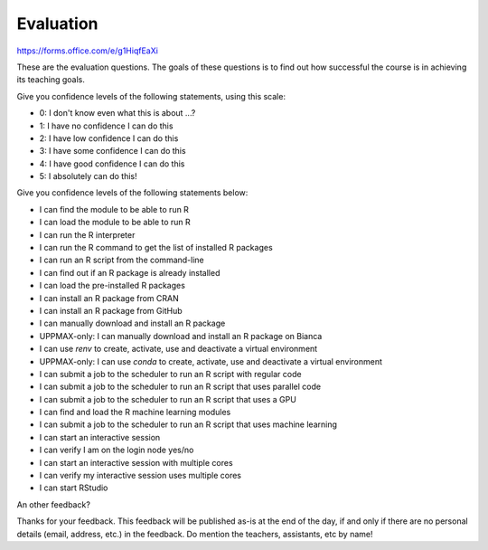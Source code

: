 Evaluation
==========

https://forms.office.com/e/g1HiqfEaXi

These are the evaluation questions.
The goals of these questions is to find out how successful
the course is in achieving its teaching goals.

Give you confidence levels of the following statements,
using this scale:

- 0: I don't know even what this is about ...?
- 1: I have no confidence I can do this
- 2: I have low confidence I can do this
- 3: I have some confidence I can do this
- 4: I have good confidence I can do this
- 5: I absolutely can do this!

Give you confidence levels of the following statements below:

- I can find the module to be able to run R
- I can load the module to be able to run R
- I can run the R interpreter
- I can run the R command to get the list of installed R packages
- I can run an R script from the command-line
- I can find out if an R package is already installed
- I can load the pre-installed R packages
- I can install an R package from CRAN
- I can install an R package from GitHub
- I can manually download and install an R package
- UPPMAX-only: I can manually download and install an R package on Bianca
- I can use `renv` to create, activate, use and deactivate a virtual environment
- UPPMAX-only: I can use `conda` to create, activate, use and deactivate a virtual environment
- I can submit a job to the scheduler to run an R script with regular code
- I can submit a job to the scheduler to run an R script that uses parallel code
- I can submit a job to the scheduler to run an R script that uses a GPU
- I can find and load the R machine learning modules
- I can submit a job to the scheduler to run an R script that uses machine learning
- I can start an interactive session
- I can verify I am on the login node yes/no
- I can start an interactive session with multiple cores
- I can verify my interactive session uses multiple cores 
- I can start RStudio

An other feedback?

Thanks for your feedback.
This feedback will be published as-is at the end of the day,
if and only if there are no personal details (email, address, etc.)
in the feedback. Do mention the teachers, assistants, etc by name!
